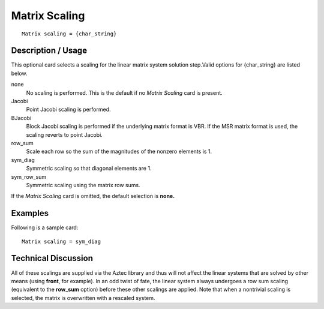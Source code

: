 ******************
Matrix Scaling
******************

::

	Matrix scaling = {char_string}

-----------------------
Description / Usage
-----------------------

This optional card selects a scaling for the linear matrix system solution step.Valid
options for {char_string} are listed below.

none
    No scaling is performed. This is the default if no *Matrix Scaling* card is
    present.
Jacobi
    Point Jacobi scaling is performed.
BJacobi
    Block Jacobi scaling is performed if the underlying matrix format is VBR.
    If the MSR matrix format is used, the scaling reverts to point Jacobi.
row_sum
    Scale each row so the sum of the magnitudes of the nonzero elements is 1.
sym_diag
    Symmetric scaling so that diagonal elements are 1.
sym_row_sum
    Symmetric scaling using the matrix row sums.

If the *Matrix Scaling* card is omitted, the default selection is **none.**

------------
Examples
------------

Following is a sample card:
::

	Matrix scaling = sym_diag

-------------------------
Technical Discussion
-------------------------

All of these scalings are supplied via the Aztec library and thus will not affect the linear
systems that are solved by other means (using **front**, for example). In an odd twist of
fate, the linear system always undergoes a row sum scaling (equivalent to the **row_sum**
option) before these other scalings are applied. Note that when a nontrivial scaling is
selected, the matrix is overwritten with a rescaled system.

